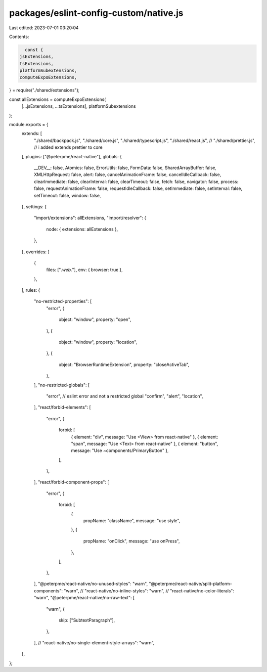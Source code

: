 packages/eslint-config-custom/native.js
=======================================

Last edited: 2023-07-01 03:20:04

Contents:

.. code-block:: js

    const {
  jsExtensions,
  tsExtensions,
  platformSubextensions,
  computeExpoExtensions,
} = require("./shared/extensions");

const allExtensions = computeExpoExtensions(
  [...jsExtensions, ...tsExtensions],
  platformSubextensions
);

module.exports = {
  extends: [
    "./shared/backpack.js",
    "./shared/core.js",
    "./shared/typescript.js",
    "./shared/react.js",
    // "./shared/prettier.js", // i added extends prettier to core
  ],
  plugins: ["@peterpme/react-native"],
  globals: {
    __DEV__: false,
    Atomics: false,
    ErrorUtils: false,
    FormData: false,
    SharedArrayBuffer: false,
    XMLHttpRequest: false,
    alert: false,
    cancelAnimationFrame: false,
    cancelIdleCallback: false,
    clearImmediate: false,
    clearInterval: false,
    clearTimeout: false,
    fetch: false,
    navigator: false,
    process: false,
    requestAnimationFrame: false,
    requestIdleCallback: false,
    setImmediate: false,
    setInterval: false,
    setTimeout: false,
    window: false,
  },
  settings: {
    "import/extensions": allExtensions,
    "import/resolver": {
      node: { extensions: allExtensions },
    },
  },
  overrides: [
    {
      files: ["*.web.*"],
      env: { browser: true },
    },
  ],
  rules: {
    "no-restricted-properties": [
      "error",
      {
        object: "window",
        property: "open",
      },
      {
        object: "window",
        property: "location",
      },
      {
        object: "BrowserRuntimeExtension",
        property: "closeActiveTab",
      },
    ],
    "no-restricted-globals": [
      "error", // eslint error and not a restricted global
      "confirm",
      "alert",
      "location",
    ],
    "react/forbid-elements": [
      "error",
      {
        forbid: [
          { element: "div", message: "Use <View> from react-native" },
          { element: "span", message: "Use <Text> from react-native" },
          { element: "button", message: "Use ~components/PrimaryButton" },
        ],
      },
    ],
    "react/forbid-component-props": [
      "error",
      {
        forbid: [
          {
            propName: "className",
            message: "use style",
          },
          {
            propName: "onClick",
            message: "use onPress",
          },
        ],
      },
    ],
    "@peterpme/react-native/no-unused-styles": "warn",
    "@peterpme/react-native/split-platform-components": "warn",
    // "react-native/no-inline-styles": "warn",
    // "react-native/no-color-literals": "warn",
    "@peterpme/react-native/no-raw-text": [
      "warn",
      {
        skip: ["SubtextParagraph"],
      },
    ],
    // "react-native/no-single-element-style-arrays": "warn",
  },
};


